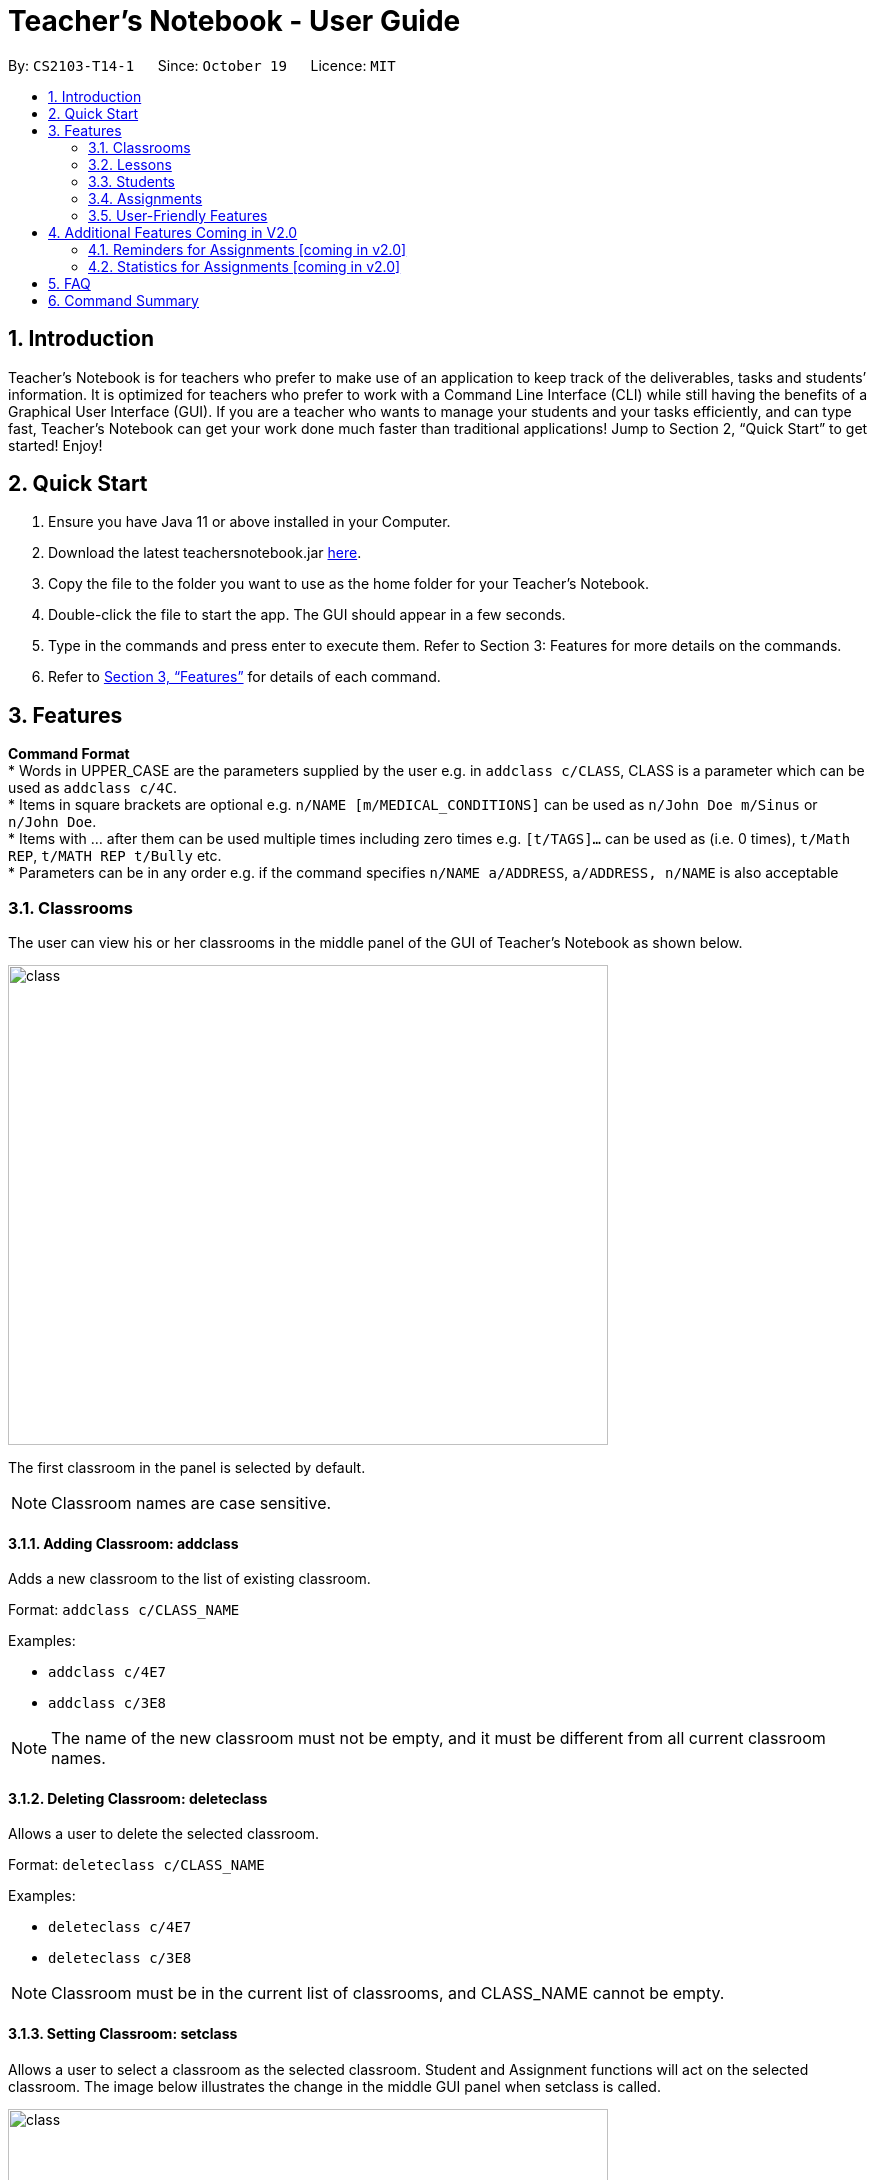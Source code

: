 = Teacher’s Notebook - User Guide
:site-section: UserGuide
:toc:
:toc-title:
:toc-placement: preamble
:sectnums:
:imagesDir: images
:stylesDir: stylesheets
:xrefstyle: full
:experimental:
ifdef::env-github[]
:tip-caption: :bulb:
:note-caption: :information_source:
endif::[]
:repoURL: https://github.com/AY1920S1-CS2103-T14-1/main


By: `CS2103-T14-1`      Since: `October 19`      Licence: `MIT`

== Introduction

Teacher’s Notebook is for teachers who prefer to make use of an application to keep track of the deliverables,
tasks and students’ information. It is optimized for teachers who prefer to work with a Command Line Interface (CLI) while still having the benefits of a Graphical User Interface (GUI). If you are a teacher who wants to manage your students and your tasks efficiently, and can type fast, Teacher’s Notebook can get your work done much faster than traditional applications! Jump to Section 2, “Quick Start” to get started! Enjoy!

== Quick Start

.  Ensure you have Java 11 or above installed in your Computer.
.  Download the latest teachersnotebook.jar {repoURL}/releases[here].
.  Copy the file to the folder you want to use as the home folder for your Teacher’s Notebook.
.  Double-click the file to start the app. The GUI should appear in a few seconds.
.  Type in the commands and press enter to execute them. Refer to Section 3: Features for more details on the commands.

.  Refer to <<Features>> for details of each command.

[[Features]]
== Features

====
*Command Format* +
* Words in UPPER_CASE are the parameters supplied by the user e.g. in `addclass c/CLASS`, CLASS is a parameter which can be used as `addclass c/4C`. +
* Items in square brackets are optional e.g. `n/NAME [m/MEDICAL_CONDITIONS]` can be used as `n/John Doe m/Sinus` or `n/John Doe`. +
* Items with … after them can be used multiple times including zero times e.g. `[t/TAGS]...` can be used as (i.e. 0 times), `t/Math REP`, `t/MATH REP t/Bully` etc. +
* Parameters can be in any order e.g. if the command specifies `n/NAME a/ADDRESS`, `a/ADDRESS, n/NAME` is also acceptable
====

// tag::classes[]
=== Classrooms
The user can view his or her classrooms in the middle panel of the GUI of Teacher's Notebook as shown below. +

image::class/class2.JPG[class,600,480,pdfwidth=50%,scaledwidth=50%]

The first classroom in the panel is selected by default.

[NOTE]
Classroom names are case sensitive.


==== Adding Classroom: addclass

Adds a new classroom to the list of existing classroom.

Format: `addclass c/CLASS_NAME`

Examples:

* `addclass c/4E7`
* `addclass c/3E8`

[NOTE]
The name of the new classroom must not be empty,
and it must be different from all current classroom names.


==== Deleting Classroom: deleteclass

Allows a user to delete the selected classroom. +

Format: `deleteclass c/CLASS_NAME`

Examples:

* `deleteclass c/4E7`
* `deleteclass c/3E8`

[NOTE]
Classroom must be in the current list of classrooms, and CLASS_NAME cannot be empty.


==== Setting Classroom: setclass

Allows a user to select a classroom as the selected classroom.
Student and Assignment functions will act on the selected classroom.
The image below illustrates the change in
the middle GUI panel when setclass is called.

image::class/setclass.JPG[class,600,480,pdfwidth=50%,scaledwidth=50%]

Format: `setclass c/CLASS_NAME` +

Examples:

* `setclass c/4E7`
* `setclass c/3E8`

[NOTE]
Classroom must be in the current list of classrooms, and classroom name cannot be empty.
// end::classes[]

// tag::lessons[]
=== Lessons
The user can view his or her lessons on the left panel of the GUI of the Teacher's Notebook. +
There are several fields in each lesson as shown below:

* LessonName - Prefix: l/
** LessonNames should be alphanumerical, and cannot be empty.
* StartTime - Prefix: st/
** StartTime should be in the format dd/mm/yyyy hhmm e.g. 12/01/2020 1200
* EndTime - Prefix: et/
** EndTime should be in the format dd/mm/yyyy hhmm e.g. 12/01/2020 1300
* repeat - Prefix: r/
* Day - Prefix: day/
** Day should be an integer between 1-7.

==== Adding: addlesson

Adds a lesson to the lesson list of the notebook. +
Feature to repeat lessons will be implemented in v2.0 +
Format: `addlesson l/LESSON st/START_TIME et/ET_TIME:dd/MM/yy HHmm`

Examples:

* `addlesson l/Math 4E7 st/12/01/2020 1200 et/12/01/2020 1300`
* `addlesson l/English 3E8 st/06/01/2020 1200 et/06/01/2020 1300`

[NOTE]
Once a lesson is added, a reminder will be automatically scheduled and an alert box will pop up when current time matches the time of the lesson.

==== Editing: editlesson
Edits a lesson at the specific index in the day list of reminder panel. +
Day index represents day in week, e.g. Monday: 1, Tuesday: 2 +
Format: `editlesson LESSON_INDEX day/DAY_INDEX [l/LESSON_NAME] [st/START_TIME] [et/END_TIME]`

Examples:

* `editlesson 1 day/3 l/English 4E2`
* `editlesson 2 day/4 st/05/01/2020 1200 et/05/01/2020 1300`

[NOTE]
The index and day index provided must be valid and at least one field must be edited.

==== Deleting: deletelesson

Deletes a lesson at the specified index in the day list of reminder panel. +
Day index represents day in week, e.g. Monday: 1, Tuesday: 2 +
Format: `deletelesson LESSON_INDEX day/DAY_INDEX`

Examples:

* `deletelesson 1 day/2`
* `deletelesson 3 day/4`

[NOTE]
The index and day index provided must be valid and at least one field must be edited.

==== Finding: findlesson

Finds lessons which match the given keyword. +
Format: `findlesson KEYWORD`

Examples:

* `findlesson Math`
* `findlesson 12:00`

// end::lessons[]

// tag::students[]
=== Students
Students are contained within each classroom. There are several fields in each student as shown below:

* Name - Prefix: n/
** Names must be alphanumerical, and cannot be empty.
* Email - Prefix: e/
** Emails must be in the format alphanumeric@example.com e.g. amanda@example.com, ilovebubbletea@gmail.com
* Phone - Prefix: p/
** Phone numbers must be at least 3 digits, and must only contain digits.
* Address - Prefix: a/
** Address must be alphanumerical, and cannot be empty.
* Parent Phone - Prefix: pp/
** Parent phone numbers must be at least 3 digits, and must only contain digits.
* Medical Conditions - Prefix: m/
** Medical conditions must be alphanumerical. This is an optional field.
* Tags - Prefix: t/
** Tags must be alphanumerical. This is an optional field that can be used multiple times.
* DisplayPicture - Prefix: none
** Display pictures must be in PNG file format. A default display picture is set for each student.

==== Adding Student: addstudent

Adds a student to the student list of the current class. +
Format: `addstudent n/NAME e/EMAIL p/PHONE a/ADDRESS pp/PARENT_PHONE [m/MEDICAL_CONDITIONS]... [t/TAG]...`

Examples:

* `addstudent n/John Doe e/johndoe@gmail.com p/81930042 a/Jurong East Avenue 3 Blk 639 #12-02 pp/84295512 m/Sinus`
* `addstudent n/Jane Doe e/janedoe@hotmail.com p/91823051 a/Tampinese Avenue 5 Blk 772 #02-84 pp/99811241 t/PE Rep t/Naughty`

==== Editing Student: editstudent

Edits a student at the specified index in the student list of the current class. +
Format: `editstudent STUDENT_INDEX [n/NAME] [p/PHONE] [e/EMAIL] [a/ADDRESS] [pp/PARENT_PHONE] [m/MEDICAL_CONDITIONS], [t/TAG]...`

Examples:

* `editstudent 2 p/98510293 e/jonathan@example.com`
* `editstudent 4 n/Xavier Lim`

[NOTE]
The index provided must be valid (is an integer and exists in the student list) and at least one field must be edited. If the list has been filtered through the Finding Student command, the index provided corresponds to the index on the filtered list.

==== Deleting Student: deletestudent

Deletes a student at the specified index in the student list of the current class. +
Format: `deletestudent STUDENT_INDEX`

Example:

* `deletestudent 5`

[NOTE]
The index provided must be valid (is an integer and exists in the student list) If the list has been filtered through the Finding Student command, the index provided corresponds to the index on the filtered list.

==== Listing Students: liststudents

Lists all the students in the current classroom.
Format: `liststudents`

==== Finding Student: findstudent

Find students whose name matches a given keyword in the current classroom. +
Format: `findstudent STUDENT_NAME`

Examples:

* `findstudent John Doe`
* `findstudent Jane Doe`

//tag::upload[]
==== Uploading: upload

Allows a user to upload a PNG/JPG file to set the display picture of the student at the specified index in the student list of the current class. +
Upon entering the command, a window will popup as shown below:

image::upload/upload_1.JPG[500,480,pdfwidth=50%,scaledwidth=50%]

And the user will be prompted to select a PNG/JPG file from their computer to set as the new display picture of the student. +
The user may cancel the upload operation by clicking on cancel in the window that pops up. +

Format: `upload STUDENT_INDEX`

Example:

* `upload 3`

[NOTE]
The index provided must be valid (is an integer and exists in the student list). If the list has been filtered through the Finding Student command, the index provided corresponds to the index on the filtered list.
The directory of the image uploaded is assumed to not change. If the image is moved or deleted after it is set as the display picture, the display picture will be empty when the user starts up Teacher's Notebook.

==== Resetting display picture

Resets the display picture of the student to the default.

Format: resetdisplaypic

Example:

* `resetdisplaypic`

// end::upload[]

// end::students[]

// tag::assignments[]
=== Assignments

Assignments are contained within each class. There are two fields in each assignment as shown below:

* Name - Prefix: as/
** Names must be alphanumerical, and cannot be empty.
* Deadline - Prefix: d/
** Deadlines must be in the format dd/MM/yyyy HHmm, and later than the current date and time e.g. 01/12/19 0000, 25/12/19 2359


==== Adding Assignment: addassignment

Adds an assignment to the assignment list of the current class. +
Format: `addassignment as/ASSIGNMENT d/DEADLINE:dd/MM/yyyy HHmm`

Examples:

* `addassignment as/Math Test d/29/11/2020 1400`
* `addassignment as/English Test 2 d/30/11/2020 1400`

==== Editing Assignment: editassignment

Edits an assignment at the specified index in the student list of the current class. +
Format: `editassignment ASSIGNMENT_INDEX [as/ASSIGNMENT_NAME] [d/ASSIGNMENT_DEADLINE]`

Examples:

* `editassignment 1 as/English Test d/29/11/2020 1400`
* `editassignment 1 as/Math Test d/29/11/2020 1600`

[NOTE]
The index provided must be valid (is an integer and exists in the assignment list) and at least one field must be edited. If the list has been filtered through the Finding Assignment command, the index provided corresponds to the index on the filtered list.

==== Deleting: deleteassignment

Deletes an assignment at the specified index in the assignment list of the current class. +
Format: `deleteassignment ASSIGNMENT_INDEX`

Example:

* `deleteassignment 1`

[NOTE]
The index provided must be valid (is an integer and exists in the assignment list). If the list has been filtered through the Finding Assignment command, the index provided corresponds to the index on the filtered list.

==== Listing Assignments: listassignments

Lists all the assignments in the assignment list
    Format: `listassignments`

==== Finding Assignment: findstudent

Find assignments whose name matches a given keyword in the current classroom. +
Format: `findassignment ASSIGNMENT_NAME`

Examples:

* `findassignment Math`
* `findassignment Test`

[NOTE]
The keyword is not case-sensitive, so as to provide ease of use for the user.

==== Updating Grades: grades

Updates the grades of the assignment identified by the index number of the assignment list of the current classroom +
This can be done for all students simultaneously or for a particular student. +
Format (All Students): `as/ASSIGNMENT_INDEX g/GRADE GRADE ... GRADE` +
Format (One Student): `as/ASSIGNMENT_INDEX s/STUDENT_INDEX g/GRADE` +

Examples:

* `grades as/1 g/10 20 30 40`
* `grades as/1 s/1 g/10`

[NOTE]
Grades must be an integer from 0 to 100, and ASSIGNMENT_INDEX must be valid (check above for definition of valid ASSIGNMENT_INDEX). For the All Students variant, the number of grades input must be equal to the total number of students in the classroom. For the One Student variant, the STUDENT_INDEX must be valid. +
The default grades of all students is "Not Submitted". Once there are no longer any "Not Submitted" grades belonging to the assignment, the assignment is marked as completed +
When a student is added, each uncompleted assignment will include the new student with the grade "Not Submitted" +
When a student is added, each completed assignment will include the new student with the grade "Late to the party". This distinguishes the whether the student was added before or after the assignment was marked (completed) by the user, and it would be unfair to expect a new student to submit work that was assigned before he/she joined the classroom.

// tag::get[]
==== Get Grades: getgrades

Gets all the grades of the chosen student index in the current classroom. +
The command result will show all the grades of the specified student. +
Format: `getgrades STUDENT_INDEX`

Example:

* `getgrades 1`

==== Get Unsubmitted Assignments: getunsubmitted

Gets all the unsubmitted assignments in the current classroom. +
The command result will unsubmitted assignments with the corresponding student names. +
Format: `getunsubmitted`

// end::get[]
// end::assignments[]

// tag::userfriendly[]
=== User-Friendly Features

The features here do not necessarily contribute directly to a teacher's everyday job, but improve the usability
of Teacher's Notebook and make using the application a more forgiving, painless and seamless experience. +

==== Autocomplete

Allows a user to toggle through suggestions that guess at what command the user wants to type in. +
Upon typing any letters that resemble commands, a popup menu will appear as shown below:

image::autocorrect/autocomplete2.jpg[auto,500,480,pdfwidth=50%,scaledwidth=50%]

Usage:

`SHIFT + Arrow DOWN` and `SHIFT + Arrow UP` Keys to toggle between autocomplete suggestions +
`CTRL` Key to choose the first autocomplete suggestion, or turn AutoComplete on if it is turned off. +
`ESC` Key to close the autocomplete suggestions and turn off AutoComplete. +

[NOTE]
To facilitate the user learning the long and possibly tedious commands,
the AutoComplete popup menu does not hide when a user's input greater than 6 characters does not match any command.
This is why even if the input matches the suggestion, the matching part of the
suggestion is not highlighted past 6 characters.
6 characters is an arbitrary value and will be improved upon in future releases, and
with user feedback.

==== History

Allows a user to toggle through their previously entered commands,
regardless of whether the command was successful.

[IMPORTANT]
It is likely that autocomplete and history will clash, as both use the arrow keys.
We recommend that you turn the autocomplete feature off (`ESC` key) before using the
history feature.

Usage:

`Arrow UP and DOWN` Key to toggle through previous commands +

// tag::undoredo[]
==== Undo/Redo: Undo/Redo

Restores the database to the state before the previous undoable command was executed.

[NOTE] Undoable commands are commands that modify the database's content: `add`, `delete`
`edit`, `clear`, `upload`.

Undo/redo cannot, however, undo actions made during previous activation of Teacher's Notebook. +
This is to say, once the application is closed, all actions done cannot be undone. +

Usage:

Enter `undo` or `redo` +

Examples:

* `deletestudent 1` + `undo` (reverses the `delete 1` command) +
`redo` (applies the delete command again) +

* `liststudents` + `undo` (Error message pops up, no )



// end::undoredo[]

==== Help

Triggers a popup window with a link to the user guide.

Usage:

Enter `help` +

==== Clear

Clears all data from the notebook. If triggered erroneously, the undo command can be used to reclaim all data.

Usage:

Enter `clear` to clear all data +

==== Exit

Exits the application and stops all teacher's notebook processes. +

Usage:

Enter `exit` +

// end::userfriendly[]


== Additional Features Coming in V2.0

//tag::reminders_for_assignments[]

=== Reminders for Assignments [coming in v2.0]

Assignments can be added to the reminders for the notebook, where users will be alerted when the deadline is up for assignments. +
Once the deadline is over, the assignments will be removed from the reminder panel, but will remain in the assignment list for future reference. +
This will give teachers a clearer idea of what they need to do in the reminder panel beyond just lessons.

//end::reminders_for_assignments[]

//tag::statistics[]

=== Statistics for Assignments [coming in v2.0]

Calculates the statistics for the chosen assignment for each classroom - Average, Median, 25th / 75th percentile etc. +
This will give teachers a clearer idea of how each classroom as a whole is doing. +
Format: `getstats ASSIGNMENT_INDEX`

//end::statistics[]

== FAQ

[qanda]
How do I transfer my data from the current notebook to another computer?::
    Copy the teachernotebook.json file from your current computer, and paste it in a /data folder in your other computer's directory where teachernotebook.jar is at.

== Command Summary

* Add Class: `addclass c/CLASS_NAME` +
e.g. `addclass c/4E3`
* Delete Class: `deleteclass c/CLASS_NAME` +
e.g. `deleteclass c/4E3`
* Set Class: `setclass c/CLASS_NAME` +
e.g. `setclass c/4C3`
* Add Lesson: `l/LESSON st/START_TIME et/ET_TIME:dd/MM/yy HHmm` +
e.g. `addlesson l/Math 4E7 st/12/01/2020 1200 et/12/01/2020 1300`
* Edit Lesson: `editlesson LESSON_INDEX day/DAY_INDEX [l/LESSON_NAME] [st/START_TIME] [et/END_TIME]` +
e.g `editlesson 2 day/4 st/05/01/2020 1200 et/05/01/2020 1300`
* Delete Lesson: `deletelesson LESSON_INDEX day/DAY_INDEX` +
e.g. `deletelesson 1 day/2`
* Find Lesson: `findlesson KEYWORD` +
e.g. `findlesson Math`
* Add Student: `addstudent n/NAME e/EMAIL p/PHONE a/ADDRESS pp/PARENT_PHONE [m/MEDICAL_CONDITIONS]... [t/TAG]...` +
e.g. `addstudent n/John Doe e/johndoe@gmail.com p/81930042 a/Jurong East Avenue 3 Blk 639 #12-02 pp/84295512 m/Sinus`
* Edit Student: `editstudent STUDENT_INDEX [n/NAME] [p/PHONE] [e/EMAIL] [a/ADDRESS] [pp/PARENT_PHONE] [m/MEDICAL_CONDITIONS], [t/TAG]...` +
e.g. `editstudent 2 p/98510293`
* Delete Student: `deletestudent STUDENT_INDEX` +
e.g. `deletestudent 3`
* Upload: `upload STUDENT_INDEX` +
e.g. `upload 2`
* List Students: `liststudents`
* Find Student: `findstudent STUDENT_NAME` +
e.g. `findstudent John Doe`
* Reset Display Picture: `resetdisplaypic`
* Add Assignment: `addassignment as/ASSIGNMENT d/DEADLINE:dd/MM/yyyy HHmm` +
e.g. `addassignment as/Math Test d/29/11/2020 1400`
* Edit Assignment: `editassignment ASSIGNMENT_INDEX [as/ASSIGNMENT_NAME] [d/ASSIGNMENT_DEADLINE]` +
e.g. `editassignment 1 as/English Test d/29/11/2020 1400`
* Delete Assignment: `deleteassignment ASSIGNMENT_INDEX` +
e.g. `deleteassignment 1`
* List Assignments: `listassignments`
* Find Assignment: `findassignment ASSIGNMENT_NAME` +
e.g. `findassignment Math`
* Update Grades: +
Format (All Students): `as/ASSIGNMENT_INDEX g/GRADE GRADE ... GRADE` +
Format (One Student): `as/ASSIGNMENT_INDEX s/STUDENT_INDEX g/GRADE` +
e.g. `grades as/1 g/10 20 30 40` +
e.g. `grades as/1 s/1 g/10`
* Get Grades: `getgrades STUDENT_INDEX` +
e.g. `getgrades 1`
* Get Unsubmitted Assignments: `getunsubmitted`
* Undo Action: `undo`
* Redo Action: `redo`
* Clear Data: `clear`
* Bring up help window: `help`
* Exit the application: `exit`


